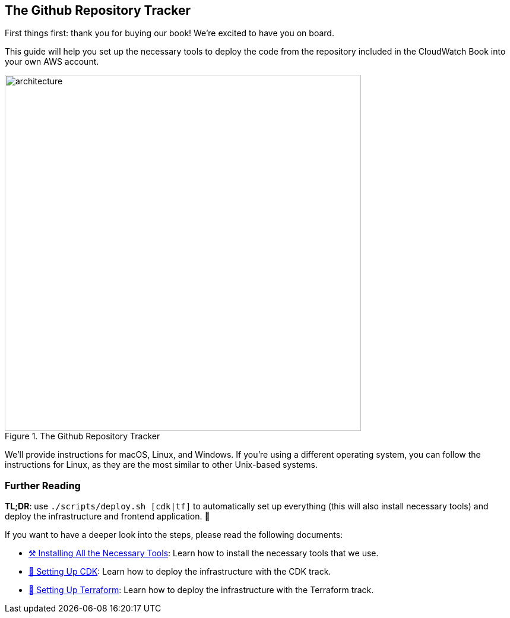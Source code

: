 == The Github Repository Tracker

First things first: thank you for buying our book!
We're excited to have you on board.

This guide will help you set up the necessary tools to deploy the code from the repository included in the CloudWatch Book into your own AWS account.

[title="The Github Repository Tracker", reftext={chapter}.{counter:figure}]
image::docs/images/architecture.png[width=600, align="center"]

We'll provide instructions for macOS, Linux, and Windows. If you're using a different operating system, you can follow the instructions for Linux, as they are the most similar to other Unix-based systems.

=== Further Reading

**TL;DR**: use `./scripts/deploy.sh [cdk|tf]` to automatically set up everything (this will also install necessary tools) and deploy the infrastructure and frontend application. 🤖

If you want to have a deeper look into the steps, please read the following documents:

* link:docs/tooling.adoc[⚒️ Installing All the Necessary Tools]:
 Learn how to install the necessary tools that we use.

* link:docs/deploying.adoc[💛 Setting Up CDK]:
 Learn how to deploy the infrastructure with the CDK track.

* link:docs/terraform.adoc[💜 Setting Up Terraform]:
 Learn how to deploy the infrastructure with the Terraform track.